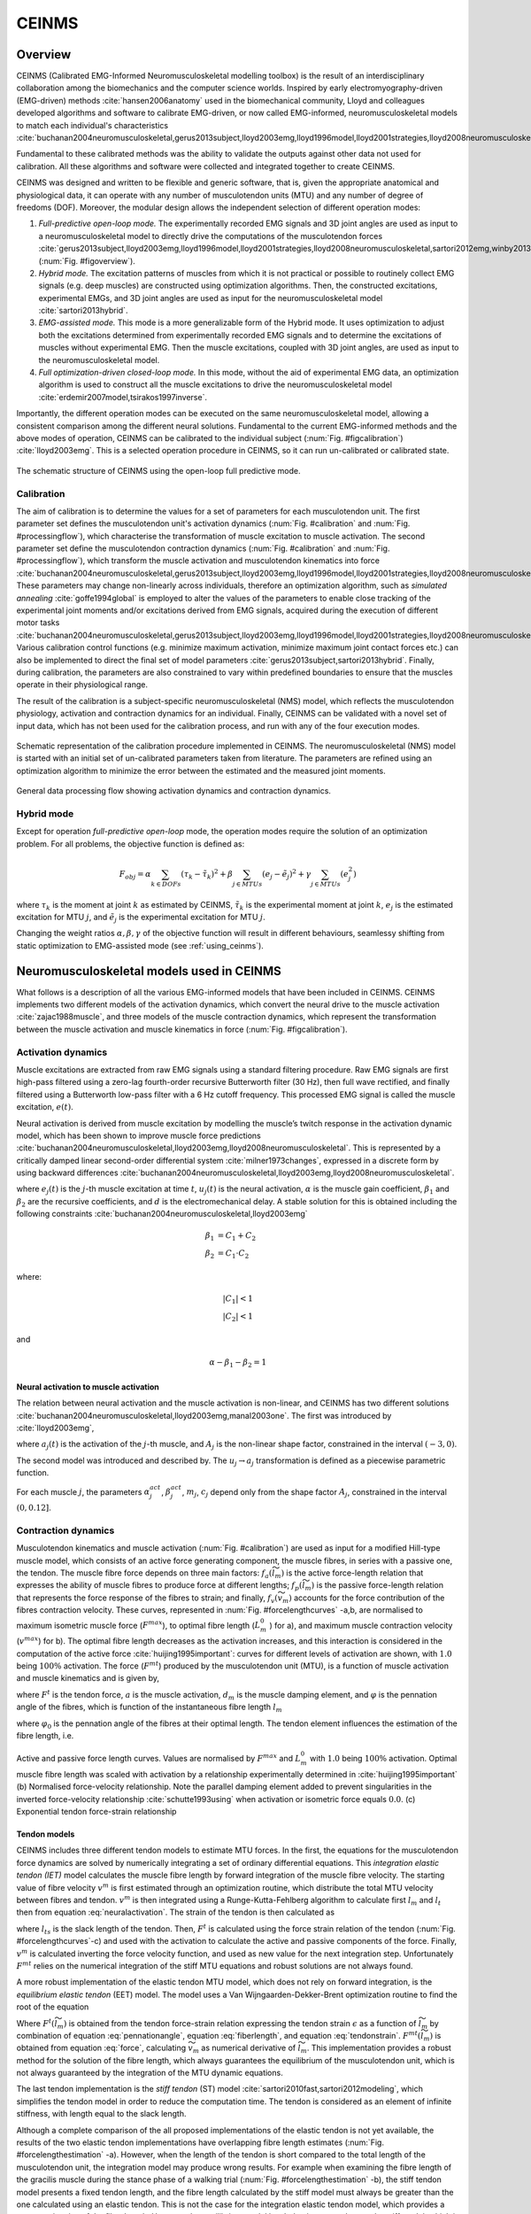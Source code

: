 CEINMS
=======

.. _ceinmsOverview:

Overview
--------

CEINMS (Calibrated EMG-Informed Neuromusculoskeletal modelling toolbox) is the result of an interdisciplinary collaboration among the biomechanics and the computer science worlds.
Inspired by early electromyography-driven (EMG-driven) methods :cite:`hansen2006anatomy` used in the biomechanical community, Lloyd and colleagues developed algorithms and software to calibrate EMG-driven, or now called EMG-informed, neuromusculoskeletal models to match each individual's characteristics :cite:`buchanan2004neuromusculoskeletal,gerus2013subject,lloyd2003emg,lloyd1996model,lloyd2001strategies,lloyd2008neuromusculoskeletal,sartori2013hybrid,sartori2012emg,winby2013correlation,winby2009muscle`

Fundamental to these calibrated methods was the ability to validate the outputs against other data not used for calibration. All these algorithms and software were collected and integrated together to create CEINMS.

CEINMS was designed and written to be flexible and generic software, that is, given the appropriate anatomical and physiological data, it can operate with any number of musculotendon units (MTU) and any number of degree of freedoms (DOF). Moreover, the modular design allows the independent selection of different operation modes:

#. *Full-predictive open-loop mode.* The experimentally recorded EMG signals and 3D joint angles are used as input to a neuromusculoskeletal model to directly drive the computations of the musculotendon forces :cite:`gerus2013subject,lloyd2003emg,lloyd1996model,lloyd2001strategies,lloyd2008neuromusculoskeletal,sartori2012emg,winby2013correlation,winby2009muscle` (:num:`Fig. #figoverview`).
#. *Hybrid mode.* The excitation patterns of muscles from which it is not practical or possible to routinely collect EMG signals (e.g. deep muscles) are constructed using optimization algorithms. Then, the constructed excitations, experimental EMGs, and 3D joint angles are used as input for the neuromusculoskeletal model :cite:`sartori2013hybrid`.
#. *EMG-assisted mode.* This mode is a more generalizable form of the Hybrid mode. It uses optimization to adjust both the excitations determined from experimentally recorded EMG signals and to determine the excitations of muscles without experimental EMG. Then the muscle excitations, coupled with 3D joint angles, are used as input to the neuromusculoskeletal model.
#. *Full optimization-driven closed-loop mode.* In this mode, without the aid of experimental EMG data, an optimization algorithm is used to construct all the muscle excitations to drive the neuromusculoskeletal model :cite:`erdemir2007model,tsirakos1997inverse`.

Importantly, the different operation modes can be executed on the same neuromusculoskeletal model, allowing a consistent comparison among the different neural solutions. Fundamental to the current EMG-informed methods and the above modes of operation, CEINMS can be calibrated to the individual subject (:num:`Fig. #figcalibration`) :cite:`lloyd2003emg`. This is a selected operation procedure in CEINMS, so it can run un-calibrated or calibrated state.

.. _figoverview:

.. figure:: ../images/ceinmsOverview.png
   :align: center
   :width: 50%
   :alt: The schematic structure of CEINMS - open-loop full predictive mode
   :figclass: align-center

   The schematic structure of CEINMS using the open-loop full predictive mode.


.. _introCalibration:

Calibration
~~~~~~~~~~~

The aim of calibration is to determine the values for a set of parameters for each musculotendon unit. The first parameter set defines the musculotendon unit's activation dynamics (:num:`Fig. #calibration` and :num:`Fig. #processingflow`), which characterise the transformation of muscle excitation to muscle activation. The second parameter set define the musculotendon contraction dynamics (:num:`Fig. #calibration` and :num:`Fig. #processingflow`), which transform the muscle activation and musculotendon kinematics into force :cite:`buchanan2004neuromusculoskeletal,gerus2013subject,lloyd2003emg,lloyd1996model,lloyd2001strategies,lloyd2008neuromusculoskeletal,sartori2013hybrid,sartori2012emg,winby2013correlation`. These parameters may change non-linearly across individuals, therefore an optimization algorithm, such as *simulated annealing* :cite:`goffe1994global` is employed to alter the values of the parameters to enable close tracking of the experimental joint moments and/or excitations derived from EMG signals, acquired during the execution of different motor tasks :cite:`buchanan2004neuromusculoskeletal,gerus2013subject,lloyd2003emg,lloyd1996model,lloyd2001strategies,lloyd2008neuromusculoskeletal,sartori2013hybrid,sartori2012emg,winby2013correlation,winby2009muscle`. Various calibration control functions (e.g. minimize maximum activation, minimize maximum joint contact forces etc.) can also be implemented to direct the final set of model parameters :cite:`gerus2013subject,sartori2013hybrid`. Finally, during calibration, the parameters are also constrained to vary within predefined boundaries to ensure that the muscles operate in their physiological range.

The result of the calibration is a subject-specific neuromusculoskeletal (NMS) model, which reflects the musculotendon physiology, activation and contraction dynamics for an individual. Finally, CEINMS can be validated with a novel set of input data, which has not been used for the calibration process, and run with any of the four execution modes.

.. _figcalibration:

.. figure:: ../images/calibration.png
   :align: center
   :width: 50%
   :alt: Schematic representation of the calibration procedure implemented in CEINMS
   :figclass: align-center

   Schematic representation of the calibration procedure implemented in CEINMS. The neuromusculoskeletal (NMS) model is started with an initial set of un-calibrated parameters taken from literature. The parameters are refined using an optimization algorithm to minimize the error between the estimated and the measured joint moments.



.. _processingflow:

.. figure:: ../images/processingFlow.png
   :align: center
   :width: 80%
   :alt: Data processing flow
   :figclass: align-center

   General data processing flow showing activation dynamics and contraction dynamics.


.. _introHybrid:

Hybrid mode
~~~~~~~~~~~~

Except for operation *full-predictive open-loop* mode, the operation modes require the solution of an optimization problem. For all problems, the objective function is defined as:

.. math::

    F_{obj} = \alpha*\sum_{k \in DOFs}(\tau_k-\tilde{\tau_k})^2+\beta*\sum_{j \in MTUs}(e_j-\tilde{e_j})^2+\gamma*\sum_{j \in MTUs}(e_j^2)

where :math:`\tau_k` is the moment at joint :math:`k` as estimated by CEINMS, :math:`\tilde{\tau_k}` is the experimental moment at joint :math:`k`, :math:`e_j` is the estimated excitation for MTU :math:`j`, and :math:`\tilde{e_j}` is the experimental excitation for MTU :math:`j`.

Changing the weight ratios :math:`\alpha, \beta, \gamma` of the objective function will result in different behaviours, seamlessy shifting from static optimization to EMG-assisted mode (see :ref:`using_ceinms`).


.. _introNMSmodels:

Neuromusculoskeletal models used in CEINMS
------------------------------------------

What follows is a description of all the various EMG-informed models that have been included in CEINMS. CEINMS implements two different models of the activation dynamics, which convert the neural drive to the muscle activation :cite:`zajac1988muscle`, and three models of the muscle contraction dynamics, which represent the transformation between the muscle activation  and muscle kinematics in force (:num:`Fig. #figcalibration`).

.. _introActivationDynamics:

Activation dynamics
~~~~~~~~~~~~~~~~~~~

Muscle excitations are extracted from raw EMG signals using a standard filtering procedure. Raw EMG signals are first high-pass filtered using a zero-lag fourth-order recursive Butterworth filter (30 Hz), then full wave rectified, and finally filtered using a Butterworth low-pass filter with a 6 Hz cutoff frequency. This processed EMG signal is called the muscle excitation, :math:`e(t)`.

Neural activation is derived from muscle excitation by modelling the muscle’s twitch response in the activation dynamic model, which has been shown to improve muscle force predictions :cite:`buchanan2004neuromusculoskeletal,lloyd2003emg,lloyd2008neuromusculoskeletal`. This is represented by a critically damped linear second-order differential system :cite:`milner1973changes`, expressed in a discrete form by using backward differences :cite:`buchanan2004neuromusculoskeletal,lloyd2003emg,lloyd2008neuromusculoskeletal`.

.. math:: u_j(t) = \alpha e_j(t-d) - \beta_1 u_j(t-1) -\beta_2 u_j(t-2)
   :label: neuralactivation

where :math:`e_j(t)` is the :math:`j`-th muscle excitation at time :math:`t`, :math:`u_j(t)` is the neural activation, :math:`\alpha` is the muscle gain coefficient, :math:`\beta_1` and :math:`\beta_2` are the recursive coefficients, and :math:`d` is the electromechanical delay. A stable solution for this is obtained including the following constraints :cite:`buchanan2004neuromusculoskeletal,lloyd2003emg`

.. math::

   \beta_1 &= C_1 + C_2 \\
   \beta_2 &= C_1 \cdot C_2

where:

.. math::

   |C_1| < 1\\
   |C_2| < 1

and

.. math::

   \alpha - \beta_1 - \beta_2 = 1

.. _introNeuralToMuscle:

Neural activation to muscle activation
**************************************

The relation between neural activation and the muscle activation is non-linear, and CEINMS has two different solutions :cite:`buchanan2004neuromusculoskeletal,lloyd2003emg,manal2003one`. The first was introduced by :cite:`lloyd2003emg`,

.. math:: a_j(t)=\frac{e^{A_ju_j(t)}-1}{e^{A_j}-1}
   :label: muscleactivation1

where :math:`a_j(t)` is the activation of the :math:`j`-th muscle, and :math:`A_j` is the non-linear shape factor, constrained in the interval :math:`(-3, 0)`.

The second model was introduced and described by. The :math:`u_j \rightarrow a_j` transformation is defined as a piecewise parametric function.

.. math:: a_j(t) &= \alpha_j^{act} ln(\beta_j^{act}u_j(t)+1), 0 \leq u_j(t)	\le u_0 \\ a_j(t) &= m_j u_j(t) + c_j, u_0 \leq u_j(t) \leq 1
   :label: muscleactivation2

For each muscle :math:`j`, the parameters :math:`\alpha_j^{act}`,  :math:`\beta_j^{act}`, :math:`m_j`, :math:`c_j` depend only from the shape factor :math:`A_j`, constrained in the interval :math:`(0, 0.12]`.


.. _introContractionDynamics:

Contraction dynamics
~~~~~~~~~~~~~~~~~~~~

Musculotendon kinematics and muscle activation (:num:`Fig. #calibration`) are used as input for a modified Hill-type muscle model, which consists of an active force generating component, the muscle fibres, in series with a passive one, the tendon. The muscle fibre force depends on three main factors: :math:`f_a(\widetilde{l}_m)` is the active force-length relation that expresses the ability of muscle fibres to produce force at different lengths; :math:`f_p(\widetilde{l}_m)` is the passive force-length relation that represents the force response of the fibres to strain; and finally, :math:`f_v(\widetilde{v}_m)`  accounts for the force contribution of the fibres contraction velocity. These curves, represented in :num:`Fig. #forcelengthcurves` -a,b, are normalised to maximum isometric muscle force (:math:`F^{max}`), to optimal fibre length (:math:`L_m^0` ) for a), and maximum muscle contraction velocity (:math:`v^{max}`) for b).
The optimal fibre length decreases as the activation increases, and this interaction is considered in the computation of the active force :cite:`huijing1995important`: curves for different levels of activation are shown, with :math:`1.0` being :math:`100\%` activation. The force (:math:`F^{mt}`) produced by the musculotendon unit (MTU), is a function of muscle activation and muscle kinematics and is given by,

.. math:: F^{mt} = F^t = F^{max}[f_a(\widetilde{l}_m) \cdot f_v(\widetilde{v}_m) \cdot a + f_p(\widetilde{l}_m) + d_m \cdot \widetilde{v}_m] \cdot \cos \varphi
   :label: force

where :math:`F^t` is the tendon force, :math:`a` is the muscle activation, :math:`d_m` is the muscle damping element, and :math:`\varphi`  is the pennation angle of the fibres, which is function of the instantaneous fibre length :math:`l_m`

.. math:: \varphi = \sin^{-1}(\frac{L_m^0 \sin \varphi_0}{l_m})
   :label: pennationangle

where :math:`\varphi_0` is the pennation angle of the fibres at their optimal length.
The tendon element influences the estimation of the fibre length, i.e.

.. math:: l_m = \frac{l_{mt}-l_t}{\cos \varphi}
   :label: fiberlength



.. _forcelengthcurves:

.. figure:: ../images/forceLengthCurves.png
   :align: center
   :width: 50%
   :alt: Active and passive force length curves
   :figclass: align-center

   Active and passive force length curves. Values are normalised by :math:`F^{max}` and :math:`L_m^0` with :math:`1.0` being :math:`100\%` activation. Optimal muscle fibre length was scaled with activation by a relationship experimentally determined in :cite:`huijing1995important` (b) Normalised force-velocity relationship. Note the parallel damping element added to prevent singularities in the inverted force-velocity relationship :cite:`schutte1993using` when activation or isometric force equals :math:`0.0`. (c) Exponential tendon force-strain relationship

.. _introTendonModels:

Tendon models
*************

CEINMS includes three different tendon models to estimate MTU forces. In the first, the equations for the musculotendon force dynamics are solved by numerically integrating a set of ordinary differential equations. This *integration elastic tendon (IET)* model calculates the muscle fibre length by forward integration of the muscle fibre velocity. The starting value of fibre velocity :math:`v^m` is first estimated through an optimization routine, which distribute the total MTU velocity between fibres and tendon. :math:`v^m` is then integrated using a Runge-Kutta-Fehlberg algorithm to calculate first :math:`l_m` and :math:`l_t` then from equation :eq:`neuralactivation`. The strain of the tendon is then calculated as

.. math:: \epsilon = \frac{l_t-l_{ts}}{l_t}
   :label: tendonstrain

where :math:`l_{ts}` is the slack length of the tendon. Then, :math:`F^t` is calculated using the force strain relation of the tendon (:num:`Fig. #forcelengthcurves`-c) and used with the activation to calculate the active and passive components of the force. Finally, :math:`v^m` is calculated inverting the force velocity function, and used as new value for the next integration step. Unfortunately :math:`F^{mt}` relies on the numerical integration of the stiff MTU equations and robust solutions are not always found.

A more robust implementation of the elastic tendon MTU model, which does not rely on forward integration, is the *equilibrium elastic tendon* (EET) model. The model uses a Van Wijngaarden-Dekker-Brent optimization routine to find the root of the equation

.. math:: F^{mt}(\widetilde{l}_m) = F^{t}(\widetilde{l}_m)
   :label: EET

Where :math:`F^{t}(\widetilde{l}_m)` is obtained from the tendon force-strain relation expressing the tendon strain :math:`\epsilon` as a function of :math:`\widetilde{l}_m` by combination of equation :eq:`pennationangle`, equation :eq:`fiberlength`, and equation :eq:`tendonstrain`.  :math:`F^{mt}(\widetilde{l}_m)` is obtained from equation :eq:`force`, calculating :math:`\widetilde{v}_m` as numerical derivative of :math:`\widetilde{l}_m`. This implementation provides a robust method for the solution of the fibre length, which always guarantees the equilibrium of the musculotendon unit, which is not always guaranteed by the integration of the MTU dynamic equations.

The last tendon implementation is the *stiff tendon* (ST) model :cite:`sartori2010fast,sartori2012modeling`, which simplifies the tendon model in order to reduce the computation time. The tendon is considered as an element of infinite stiffness, with length equal to the slack length.

Although a complete comparison of the all proposed implementations of the elastic tendon is not yet available, the results of the two elastic tendon implementations have overlapping fibre length estimates (:num:`Fig. #forcelengthestimation` -a). However, when the length of the tendon is short compared to the total length of the musculotendon unit, the integration model may produce wrong results. For example when examining the fibre length of the gracilis muscle during the stance phase of a walking trial (:num:`Fig. #forcelengthestimation` -b), the stiff tendon model presents a fixed tendon length, and the fibre length calculated by the stiff model must always be greater than the one calculated using an elastic tendon. This is not the case for the integration elastic tendon model, which provides a wrong estimation of the fibre length. However, the equilibrium model has behaviour very close to the stiff model, which is compatible with the small ratio for :math:`l_{ts} /l_{mt}`.


.. _forcelengthestimation:

.. figure:: ../images/forceLengthEstimation.png
   :align: center
   :width: 50%
   :alt: Estimation of muscle fibre length using three different tendon models
   :figclass: align-center

   Estimation of muscle fibre length using three different tendon models. (a) The integration elastic tendon model (IET) and the equilibrium elastic tendon model (EET) produce the same estimation for the fibre length of the gastrocnemius medialis muscle. (b) The estimation of IET and EET is different because of problems in the integration of the fibre velocity in the IET model. The fibre length estimated by IIT is greater than the one estimated by the stiff tendon model (ST), while the EET model has behaviour very close to the stiff model, which is compatible with the small ratio :math:`l_{ts} /l_{mt}`.


.. only:: html

    .. rubric:: Bibliography

.. bibliography:: literature.bib
    :cited:
